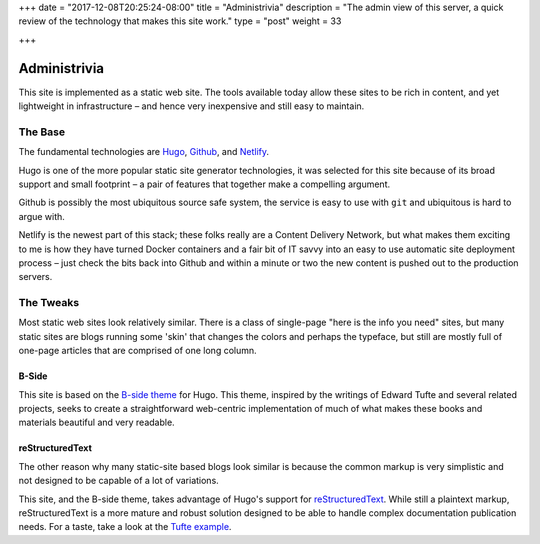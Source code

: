 +++
date = "2017-12-08T20:25:24-08:00"
title = "Administrivia"
description = "The admin view of this server, a quick review of the technology that makes this site work."
type = "post"
weight = 33

+++

Administrivia
#############

This site is implemented as a static web site.
The tools available today allow these sites to be rich in content,
and yet lightweight in infrastructure |--| and hence
very inexpensive and still easy to maintain.


The Base
********

The fundamental technologies are
`Hugo <https://gohugo.io/>`__,
`Github <https://github.com/>`__,
and `Netlify <https://netlify.com>`__.

Hugo is one of the more popular static site generator technologies,
it was selected for this site
because of its broad support and small footprint |--| a pair of features
that together make a compelling argument.

Github is possibly the most ubiquitous source safe system,
the service is easy to use with ``git``
and ubiquitous is hard to argue with.

Netlify is the newest part of this stack;
these folks really are a Content Delivery Network,
but what makes them exciting to me is
how they have turned Docker containers and a fair bit of IT savvy
into an easy to use automatic site deployment process |--| just
check the bits back into Github
and within a minute or two the new content
is pushed out to the production servers.


The Tweaks
**********

Most static web sites look relatively similar.
There is a class of single-page "here is the info you need" sites,
but many static sites are blogs running some 'skin' that changes
the colors and perhaps the typeface, but still are mostly
full of one-page articles that are comprised of one long column.

B-Side
======

This site is based on the
`B-side theme <https://github.com/fisodd/hugo-b-side/>`__
for Hugo.
This theme, inspired by the writings of Edward Tufte
and several related projects,
seeks to create a straightforward web-centric implementation
of much of what makes these books and materials beautiful and very readable.

reStructuredText
================

The other reason why many static-site based blogs look similar
is because the common markup is very simplistic and not designed
to be capable of a lot of variations.

This site, and the B-side theme, takes advantage of Hugo's
support for `reStructuredText <http://docutils.sourceforge.net/rst.html>`__.
While still a plaintext markup, reStructuredText is a more mature and robust
solution designed to be able to handle complex documentation publication needs.
For a taste, take a look at the `Tufte example </demo/tufte/>`__.

.. |--| unicode:: U+2013   .. en dash

